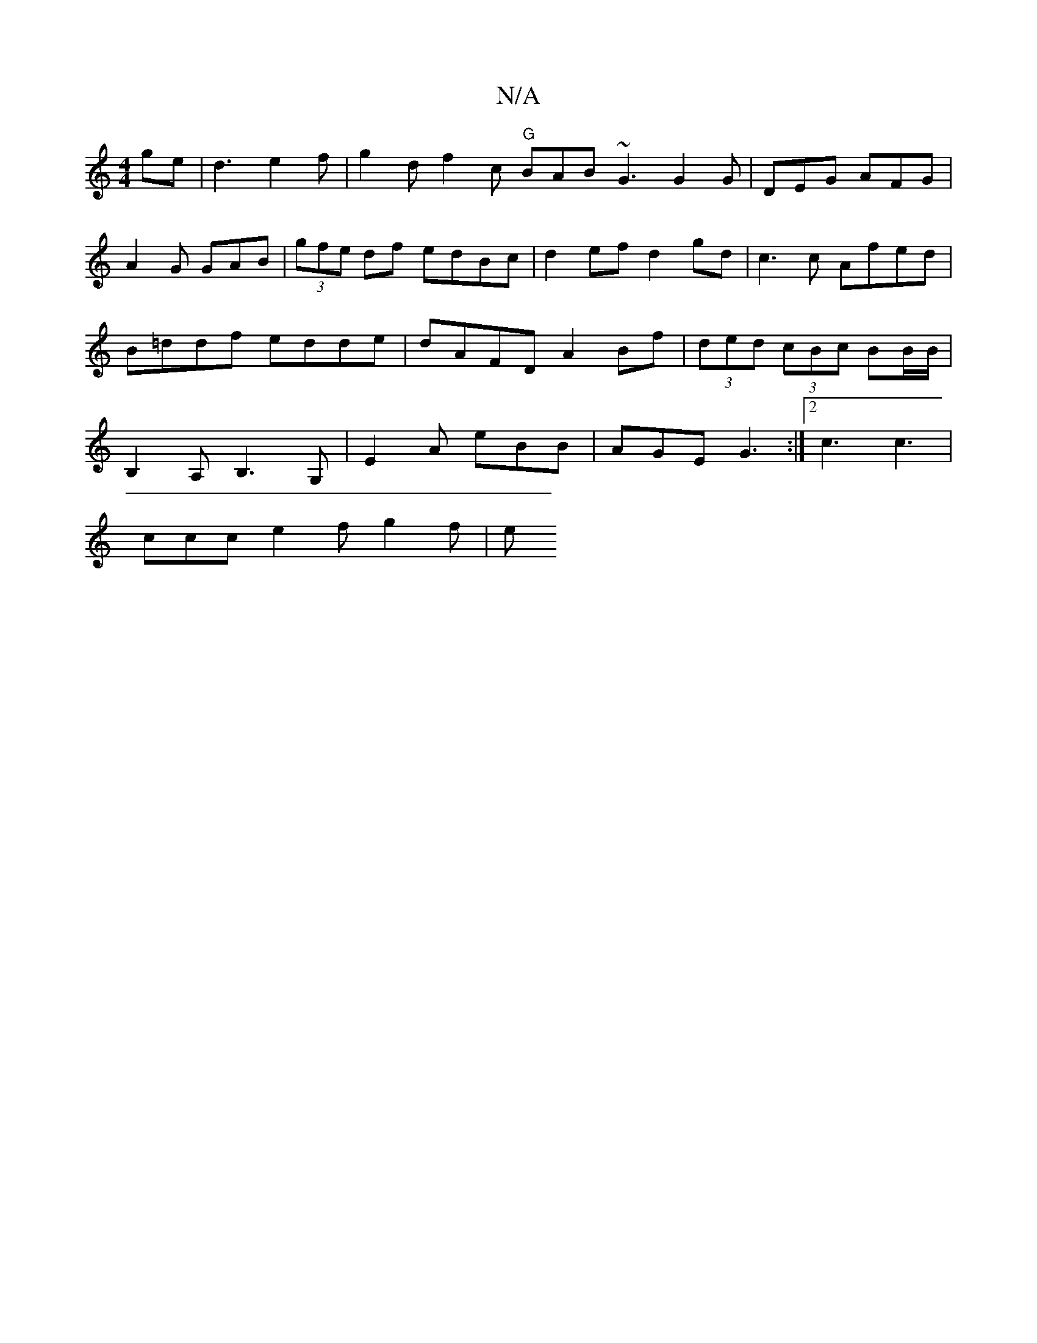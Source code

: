 X:1
T:N/A
M:4/4
R:N/A
K:Cmajor
ge | d3-e2f | g2d f2c "G"BAB ~G3 G2G|DEG AFG|A2G GAB|(3gfe df edBc | d2ef d2gd | c3c Afed | B=ddf edde | dAFD A2Bf | (3ded (3cBc BB/B/ | B,2 A,B,3-,2G, | E2A eBB | AGE G3 :|[2 c3 c3 |
ccc e2f g2 f | e